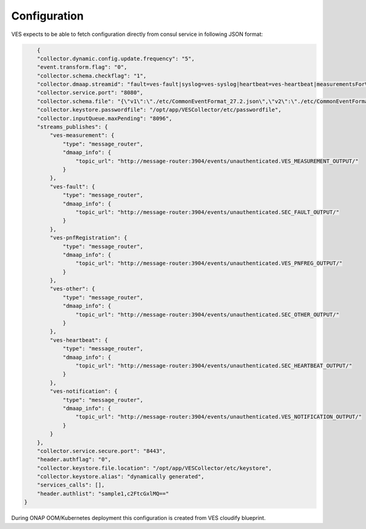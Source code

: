 .. This work is licensed under a Creative Commons Attribution 4.0 International License.
.. http://creativecommons.org/licenses/by/4.0

Configuration
=============

VES expects to be able to fetch configuration directly from consul service in following JSON format:

.. code-block:: json

        {
        "collector.dynamic.config.update.frequency": "5",
        "event.transform.flag": "0",
        "collector.schema.checkflag": "1",
        "collector.dmaap.streamid": "fault=ves-fault|syslog=ves-syslog|heartbeat=ves-heartbeat|measurementsForVfScaling=ves-measurement|mobileFlow=ves-mobileflow|other=ves-other|stateChange=ves-statechange|thresholdCrossingAlert=ves-thresholdCrossingAlert|voiceQuality=ves-voicequality|sipSignaling=ves-sipsignaling|notification=ves-notification|pnfRegistration=ves-pnfRegistration",
        "collector.service.port": "8080",
        "collector.schema.file": "{\"v1\":\"./etc/CommonEventFormat_27.2.json\",\"v2\":\"./etc/CommonEventFormat_27.2.json\",\"v3\":\"./etc/CommonEventFormat_27.2.json\",\"v4\":\"./etc/CommonEventFormat_27.2.json\",\"v5\":\"./etc/CommonEventFormat_28.4.1.json\",\"v7\":\"./etc/CommonEventFormat_30.0.1.json\"}",
        "collector.keystore.passwordfile": "/opt/app/VESCollector/etc/passwordfile",
        "collector.inputQueue.maxPending": "8096",
        "streams_publishes": {
            "ves-measurement": {
                "type": "message_router",
                "dmaap_info": {
                    "topic_url": "http://message-router:3904/events/unauthenticated.VES_MEASUREMENT_OUTPUT/"
                }
            },
            "ves-fault": {
                "type": "message_router",
                "dmaap_info": {
                    "topic_url": "http://message-router:3904/events/unauthenticated.SEC_FAULT_OUTPUT/"
                }
            },
            "ves-pnfRegistration": {
                "type": "message_router",
                "dmaap_info": {
                    "topic_url": "http://message-router:3904/events/unauthenticated.VES_PNFREG_OUTPUT/"
                }
            },
            "ves-other": {
                "type": "message_router",
                "dmaap_info": {
                    "topic_url": "http://message-router:3904/events/unauthenticated.SEC_OTHER_OUTPUT/"
                }
            },
            "ves-heartbeat": {
                "type": "message_router",
                "dmaap_info": {
                    "topic_url": "http://message-router:3904/events/unauthenticated.SEC_HEARTBEAT_OUTPUT/"
                }
            },
            "ves-notification": {
                "type": "message_router",
                "dmaap_info": {
                    "topic_url": "http://message-router:3904/events/unauthenticated.VES_NOTIFICATION_OUTPUT/"
                }
            }
        },
        "collector.service.secure.port": "8443",
        "header.authflag": "0",
        "collector.keystore.file.location": "/opt/app/VESCollector/etc/keystore",
        "collector.keystore.alias": "dynamically generated",
        "services_calls": [],
        "header.authlist": "sample1,c2FtcGxlMQ=="
    }


During ONAP OOM/Kubernetes deployment this configuration is created from VES cloudify blueprint.
